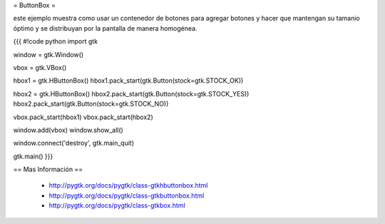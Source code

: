 = ButtonBox =

este ejemplo muestra como usar un contenedor de botones para agregar botones y hacer que mantengan su tamanio óptimo y se distribuyan por la pantalla de manera homogénea.

{{{
#!code python
import gtk

window = gtk.Window()

vbox = gtk.VBox()

hbox1 = gtk.HButtonBox()
hbox1.pack_start(gtk.Button(stock=gtk.STOCK_OK))

hbox2 = gtk.HButtonBox()
hbox2.pack_start(gtk.Button(stock=gtk.STOCK_YES))
hbox2.pack_start(gtk.Button(stock=gtk.STOCK_NO))

vbox.pack_start(hbox1)
vbox.pack_start(hbox2)

window.add(vbox)
window.show_all()

window.connect('destroy', gtk.main_quit)

gtk.main()
}}}

== Mas Información ==

 * http://pygtk.org/docs/pygtk/class-gtkhbuttonbox.html
 * http://pygtk.org/docs/pygtk/class-gtkbuttonbox.html
 * http://pygtk.org/docs/pygtk/class-gtkbox.html
